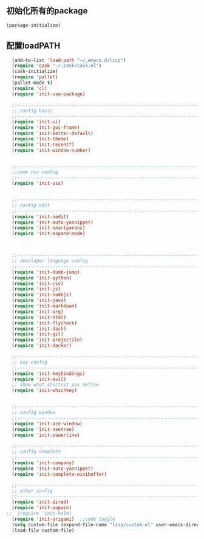 ** 初始化所有的package
#+BEGIN_SRC emacs-lisp
(package-initialize)
#+END_SRC

** 配置loadPATH
#+BEGIN_SRC emacs-lisp
  (add-to-list 'load-path "~/.emacs.d/lisp")
  (require 'cask "~/.cask/cask.el")
  (cask-initialize)
  (require 'pallet)
  (pallet-mode t)
  (require 'cl)
  (require 'init-use-package)

  ;;-----------------------------------------------------------------------------------;;
  ;; config basic
  ;;-----------------------------------------------------------------------------------;;
  (require 'init-ui)
  (require 'init-gui-frame)
  (require 'init-better-default)
  (require 'init-theme)
  (require 'init-recentf)
  (require 'init-window-number)


  ;;-----------------------------------------------------------------------------------;;
  ;;some osx config 
  ;;-----------------------------------------------------------------------------------;;
  (require 'init-osx)


  ;;-----------------------------------------------------------------------------------;;
  ;; config edit
  ;;-----------------------------------------------------------------------------------;;
  (require 'init-iedit)
  (require 'init-auto-yasnippet)
  (require 'init-smartparens)
  (require 'init-expand-mode)



  ;;-----------------------------------------------------------------------------------;;
  ;; developer language config
  ;;-----------------------------------------------------------------------------------;;
  (require 'init-dumb-jump)
  (require 'init-python)
  (require 'init-csv)
  (require 'init-js)
  (require 'init-nodejs)
  (require 'init-java)
  (require 'init-markdown)
  (require 'init-org)
  (require 'init-html)
  (require 'init-flycheck)
  (require 'init-dash)
  (require 'init-git)
  (require 'init-projectile)
  (require 'init-docker)

  ;;-----------------------------------------------------------------------------------;;
  ;; key config
  ;;-----------------------------------------------------------------------------------;;
  (require 'init-keybindings)
  (require 'init-evil)
  ;; show what shortcut you define 
  (require 'init-whichkey)


  ;;-----------------------------------------------------------------------------------;;
  ;; config window
  ;;-----------------------------------------------------------------------------------;;
  (require 'init-ace-window)
  (require 'init-neotree)
  (require 'init-powerline)
  
  ;;-----------------------------------------------------------------------------------;;
  ;; config complete
  ;;-----------------------------------------------------------------------------------;;
  (require 'init-company)
  (require 'init-auto-yasnippet)
  (require 'init-complete-minibuffer)
  
  ;;-----------------------------------------------------------------------------------;;
  ;; other config
  ;;-----------------------------------------------------------------------------------;;
  (require 'init-dired)
  (require 'init-popwin)
;;  (require 'init-helm)	
  (require 'init-origami)  ;;code toggle
  (setq custom-file (expand-file-name "lisp/custom.el" user-emacs-directory))
  (load-file custom-file)
#+END_SRC

